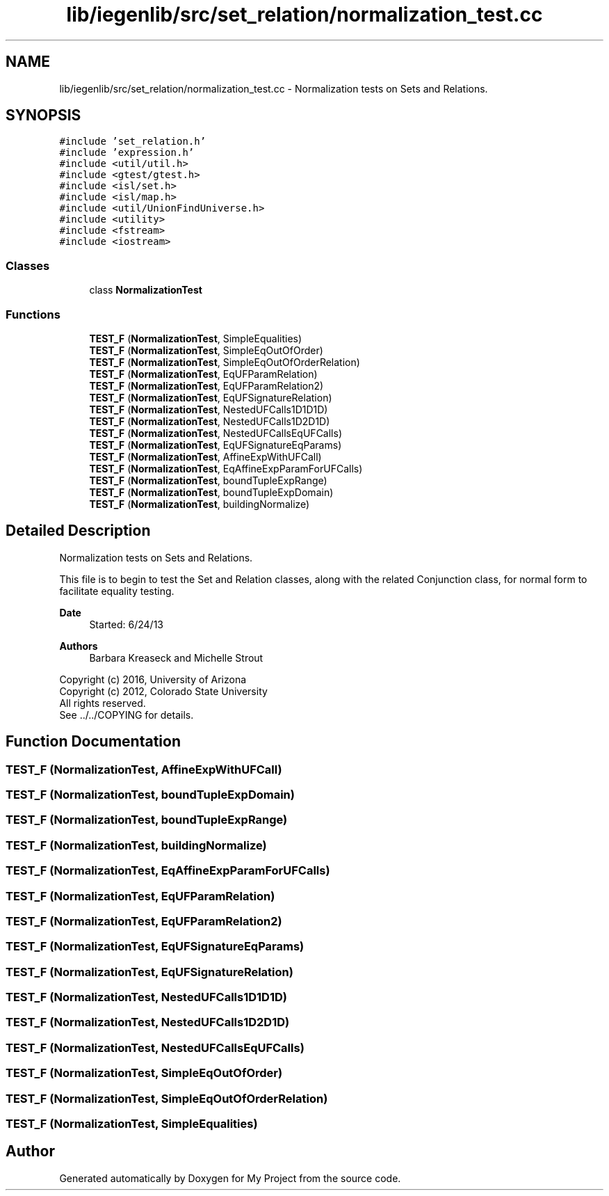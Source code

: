 .TH "lib/iegenlib/src/set_relation/normalization_test.cc" 3 "Sun Jul 12 2020" "My Project" \" -*- nroff -*-
.ad l
.nh
.SH NAME
lib/iegenlib/src/set_relation/normalization_test.cc \- Normalization tests on Sets and Relations\&.  

.SH SYNOPSIS
.br
.PP
\fC#include 'set_relation\&.h'\fP
.br
\fC#include 'expression\&.h'\fP
.br
\fC#include <util/util\&.h>\fP
.br
\fC#include <gtest/gtest\&.h>\fP
.br
\fC#include <isl/set\&.h>\fP
.br
\fC#include <isl/map\&.h>\fP
.br
\fC#include <util/UnionFindUniverse\&.h>\fP
.br
\fC#include <utility>\fP
.br
\fC#include <fstream>\fP
.br
\fC#include <iostream>\fP
.br

.SS "Classes"

.in +1c
.ti -1c
.RI "class \fBNormalizationTest\fP"
.br
.in -1c
.SS "Functions"

.in +1c
.ti -1c
.RI "\fBTEST_F\fP (\fBNormalizationTest\fP, SimpleEqualities)"
.br
.ti -1c
.RI "\fBTEST_F\fP (\fBNormalizationTest\fP, SimpleEqOutOfOrder)"
.br
.ti -1c
.RI "\fBTEST_F\fP (\fBNormalizationTest\fP, SimpleEqOutOfOrderRelation)"
.br
.ti -1c
.RI "\fBTEST_F\fP (\fBNormalizationTest\fP, EqUFParamRelation)"
.br
.ti -1c
.RI "\fBTEST_F\fP (\fBNormalizationTest\fP, EqUFParamRelation2)"
.br
.ti -1c
.RI "\fBTEST_F\fP (\fBNormalizationTest\fP, EqUFSignatureRelation)"
.br
.ti -1c
.RI "\fBTEST_F\fP (\fBNormalizationTest\fP, NestedUFCalls1D1D1D)"
.br
.ti -1c
.RI "\fBTEST_F\fP (\fBNormalizationTest\fP, NestedUFCalls1D2D1D)"
.br
.ti -1c
.RI "\fBTEST_F\fP (\fBNormalizationTest\fP, NestedUFCallsEqUFCalls)"
.br
.ti -1c
.RI "\fBTEST_F\fP (\fBNormalizationTest\fP, EqUFSignatureEqParams)"
.br
.ti -1c
.RI "\fBTEST_F\fP (\fBNormalizationTest\fP, AffineExpWithUFCall)"
.br
.ti -1c
.RI "\fBTEST_F\fP (\fBNormalizationTest\fP, EqAffineExpParamForUFCalls)"
.br
.ti -1c
.RI "\fBTEST_F\fP (\fBNormalizationTest\fP, boundTupleExpRange)"
.br
.ti -1c
.RI "\fBTEST_F\fP (\fBNormalizationTest\fP, boundTupleExpDomain)"
.br
.ti -1c
.RI "\fBTEST_F\fP (\fBNormalizationTest\fP, buildingNormalize)"
.br
.in -1c
.SH "Detailed Description"
.PP 
Normalization tests on Sets and Relations\&. 

This file is to begin to test the Set and Relation classes, along with the related Conjunction class, for normal form to facilitate equality testing\&.
.PP
\fBDate\fP
.RS 4
Started: 6/24/13
.RE
.PP
\fBAuthors\fP
.RS 4
Barbara Kreaseck and Michelle Strout
.RE
.PP
Copyright (c) 2016, University of Arizona 
.br
 Copyright (c) 2012, Colorado State University 
.br
 All rights reserved\&. 
.br
 See \&.\&./\&.\&./COPYING for details\&. 
.br
 
.SH "Function Documentation"
.PP 
.SS "TEST_F (\fBNormalizationTest\fP, AffineExpWithUFCall)"

.SS "TEST_F (\fBNormalizationTest\fP, boundTupleExpDomain)"

.SS "TEST_F (\fBNormalizationTest\fP, boundTupleExpRange)"

.SS "TEST_F (\fBNormalizationTest\fP, buildingNormalize)"

.SS "TEST_F (\fBNormalizationTest\fP, EqAffineExpParamForUFCalls)"

.SS "TEST_F (\fBNormalizationTest\fP, EqUFParamRelation)"

.SS "TEST_F (\fBNormalizationTest\fP, EqUFParamRelation2)"

.SS "TEST_F (\fBNormalizationTest\fP, EqUFSignatureEqParams)"

.SS "TEST_F (\fBNormalizationTest\fP, EqUFSignatureRelation)"

.SS "TEST_F (\fBNormalizationTest\fP, NestedUFCalls1D1D1D)"

.SS "TEST_F (\fBNormalizationTest\fP, NestedUFCalls1D2D1D)"

.SS "TEST_F (\fBNormalizationTest\fP, NestedUFCallsEqUFCalls)"

.SS "TEST_F (\fBNormalizationTest\fP, SimpleEqOutOfOrder)"

.SS "TEST_F (\fBNormalizationTest\fP, SimpleEqOutOfOrderRelation)"

.SS "TEST_F (\fBNormalizationTest\fP, SimpleEqualities)"

.SH "Author"
.PP 
Generated automatically by Doxygen for My Project from the source code\&.

